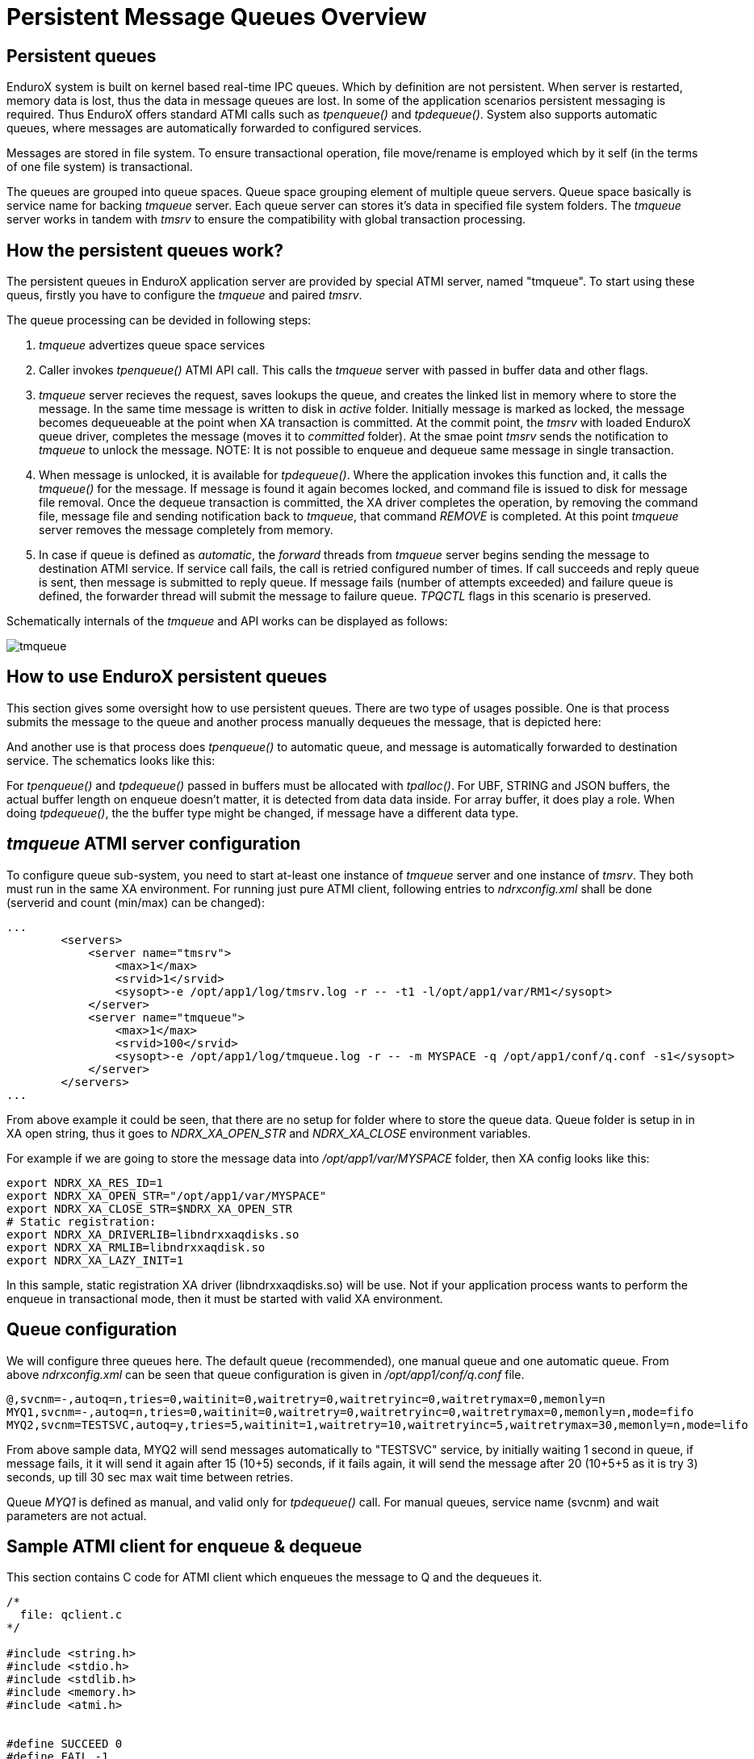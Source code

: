 Persistent Message Queues Overview
==================================
:doctype: book

Persistent queues
-----------------
EnduroX system is built on kernel based real-time IPC queues. Which by definition are not persistent.
When server is restarted, memory data is lost, thus the data in message queues are lost. In some of
the application scenarios persistent messaging is required. Thus EnduroX offers standard ATMI calls
such as 'tpenqueue()' and 'tpdequeue()'. System also supports automatic queues, where messages
are automatically forwarded to configured services.

Messages are stored in file system. To ensure transactional operation, file move/rename is
employed which by it self (in the terms of one file system) is transactional.

The queues are grouped into queue spaces. Queue space grouping element of multiple queue servers.
Queue space basically is service name for backing 'tmqueue' server. Each queue server
can stores it's data in specified file system folders. The 'tmqueue' server works in tandem with
'tmsrv' to ensure the compatibility with global transaction processing.

How the persistent queues work?
-------------------------------
The persistent queues in EnduroX application server are provided by special ATMI server, named
"tmqueue". To start using these queus, firstly you have to configure the 'tmqueue' and paired
'tmsrv'. 

The queue processing can be devided in following steps:

1. 'tmqueue' advertizes queue space services
2. Caller invokes 'tpenqueue()' ATMI API call. This calls the 'tmqueue' server with passed in buffer
data and other flags.
3. 'tmqueue' server recieves the request, saves lookups the queue, and creates the linked list in
memory where to store the message. In the same time message is written to disk in 'active' folder.
Initially message is marked as locked, the message becomes dequeueable at the point when XA 
transaction is committed. At the commit point, the 'tmsrv' with loaded EnduroX queue driver,
completes the message (moves it to 'committed' folder). At the smae point 'tmsrv' sends the notification
to 'tmqueue' to unlock the message. NOTE: It is not possible to enqueue and dequeue same message
in single transaction.
4. When message is unlocked, it is available for 'tpdequeue()'. Where the application invokes this function
and, it calls the 'tmqueue()' for the message. If message is found it again becomes locked, and command
file is issued to disk for message file removal. Once the dequeue transaction is committed, the XA driver
completes the operation, by removing the command file, message file and sending notification back
to 'tmqueue', that command 'REMOVE' is completed. At this point 'tmqueue' server removes the message
completely from memory.
5. In case if queue is defined as 'automatic', the 'forward' threads from 'tmqueue' server
begins sending the message to destination ATMI service. If service call fails, the call is 
retried configured number of times. If call succeeds and reply queue is sent, then message is submitted
to reply queue. If message fails (number of attempts exceeded) and failure queue is defined,
the forwarder thread will submit the message to failure queue. 'TPQCTL' flags in this scenario is
preserved.

Schematically internals of the 'tmqueue' and API works can be displayed as follows:

image:tmqinternals.png[caption="Figure 1: ", title="tmqueue internals", alt="tmqueue"]


How to use EnduroX persistent queues
------------------------------------
This section gives some oversight how to use persistent queues. There are two type 
of usages possible. One is that process submits the message to the queue and another
process manually dequeues the message, that is depicted here:

[dia, tpenqueue_tpdequeue.dia, tpenqueue_tpdequeue.png, x300]
-------------------------------
-------------------------------

And another use is that process does 'tpenqueue()' to automatic queue, and message is automatically
forwarded to destination service. The schematics looks like this:

[dia, tpenqueue_auto.dia, tpenqueue_auto.png, x300]
-------------------------------
-------------------------------

For 'tpenqueue()' and 'tpdequeue()' passed in buffers must be allocated with 'tpalloc()'.
For UBF, STRING and JSON buffers, the actual buffer length on enqueue doesn't matter, it is
detected from data data inside. For array buffer, it does play a role. When doing
'tpdequeue()', the the buffer type might be changed, if message have a different data
type.


'tmqueue' ATMI server configuration
-----------------------------------
To configure queue sub-system, you need to start at-least one instance of 'tmqueue' server and
one instance of 'tmsrv'. They both must run in the same XA environment. For running just pure
ATMI client, following entries to 'ndrxconfig.xml' shall be done (serverid and count (min/max) 
can be changed):

---------------------------------------------------------------------
...
        <servers>
            <server name="tmsrv">
                <max>1</max>
                <srvid>1</srvid>
                <sysopt>-e /opt/app1/log/tmsrv.log -r -- -t1 -l/opt/app1/var/RM1</sysopt>
            </server>
            <server name="tmqueue">
                <max>1</max>
                <srvid>100</srvid>
                <sysopt>-e /opt/app1/log/tmqueue.log -r -- -m MYSPACE -q /opt/app1/conf/q.conf -s1</sysopt>
            </server>
        </servers>
...
---------------------------------------------------------------------

From above example it could be seen, that there are no setup for folder where to store
the queue data. Queue folder is setup in in XA open string, thus it goes to
'NDRX_XA_OPEN_STR' and 'NDRX_XA_CLOSE' environment variables.

For example if we are going to store the message data into '/opt/app1/var/MYSPACE' folder, then
XA config looks like this:

---------------------------------------------------------------------
export NDRX_XA_RES_ID=1
export NDRX_XA_OPEN_STR="/opt/app1/var/MYSPACE"
export NDRX_XA_CLOSE_STR=$NDRX_XA_OPEN_STR
# Static registration:
export NDRX_XA_DRIVERLIB=libndrxxaqdisks.so
export NDRX_XA_RMLIB=libndrxxaqdisk.so
export NDRX_XA_LAZY_INIT=1
---------------------------------------------------------------------

In this sample, static registration XA driver (libndrxxaqdisks.so) will be use. Not if 
your application process wants to perform the enqueue in transactional mode, then it must be started
with valid XA environment.

Queue configuration
-------------------
We will configure three queues here. The default queue (recommended), one manual queue
and one automatic queue.  From above 'ndrxconfig.xml' can be seen that queue configuration
is given in '/opt/app1/conf/q.conf' file. 


---------------------------------------------------------------------
@,svcnm=-,autoq=n,tries=0,waitinit=0,waitretry=0,waitretryinc=0,waitretrymax=0,memonly=n
MYQ1,svcnm=-,autoq=n,tries=0,waitinit=0,waitretry=0,waitretryinc=0,waitretrymax=0,memonly=n,mode=fifo
MYQ2,svcnm=TESTSVC,autoq=y,tries=5,waitinit=1,waitretry=10,waitretryinc=5,waitretrymax=30,memonly=n,mode=lifo
---------------------------------------------------------------------

From above sample data, MYQ2 will send messages automatically to "TESTSVC" service, by initially waiting
1 second in queue, if message fails, it it will send it again after 15 (10+5) seconds, if it fails again, 
it will send the message after 20 (10+5+5 as it is try 3) seconds, up till 30 sec max wait time between retries.

Queue 'MYQ1' is defined as manual, and valid only for 'tpdequeue()' call. For manual queues, service name (svcnm)
and wait parameters are not actual.

Sample ATMI client for enqueue & dequeue
----------------------------------------
This section contains C code for ATMI client which enqueues the message to Q and the 
dequeues it.

---------------------------------------------------------------------

/*
  file: qclient.c
*/

#include <string.h>
#include <stdio.h>
#include <stdlib.h>
#include <memory.h>
#include <atmi.h>


#define SUCCEED 0
#define FAIL -1

int main(int argc, char** argv)
{

    int ret = SUCCEED;
    TPQCTL qc;
    int i;

    /* Initial test... */
    for (i=0; i<15; i++)
    {
        char *buf = tpalloc("CARRAY", "", 1);
        char *testbuf_ref = tpalloc("CARRAY", "", 10);
        long len=10;

        printf("loop %d ... ", i);

        testbuf_ref[0]=0;
        testbuf_ref[1]=1;
        testbuf_ref[2]=2;
        testbuf_ref[3]=3;
        testbuf_ref[4]=4;
        testbuf_ref[5]=5;
        testbuf_ref[6]=6;
        testbuf_ref[7]=7;
        testbuf_ref[8]=8;
        testbuf_ref[9]=9;

        /* alloc output buffer */
        if (NULL==buf)
        {
            fprintf(stderr, "tpalloc() failed %s\n", 
                    tpstrerror(tperrno));
            ret = FAIL;
            goto out;
        }

        /* enqueue the data buffer */
        memset(&qc, 0, sizeof(qc));
        if (SUCCEED!=tpenqueue("MYSPACE", "MYQ1", &qc, testbuf_ref, 
                len, TPNOTRAN))
        {
            fprintf(stderr, "tpenqueue() failed %s diag: %ld:%s\n", 
                    tpstrerror(tperrno), qc.diagnostic, qc.diagmsg);
            ret = FAIL;
            goto out;
        }

        /* dequeue the data buffer + allocate the output buf. */

        memset(&qc, 0, sizeof(qc));

        len = 10;
        if (SUCCEED!=tpdequeue("MYSPACE", "MYQ1", &qc, &buf, 
                &len, TPNOTRAN))
        {
            fprintf(stderr, "tpenqueue() failed %s diag: %ld:%s\n", 
                    tpstrerror(tperrno), qc.diagnostic, qc.diagmsg);
            ret = FAIL;
            goto out;
        }

        /* compare - should be equal */
        if (0!=memcmp(testbuf_ref, buf, len))
        {
            fprintf(stderr, "Buffers not equal!\n");
            ret = FAIL;
            goto out;

        }

        printf("ok\n");

        tpfree(buf);
        tpfree(testbuf_ref);
    }
    
    if (SUCCEED!=tpterm())
    {
        fprintf(stderr,"tpterm failed with: %s\n", tpstrerror(tperrno));
        ret=FAIL;
        goto out;
    }
    
out:
    return ret;
}


---------------------------------------------------------------------


The code will be built with following command line (for Linux):

---------------------------------------------------------------------

$ gcc qclient.c -o qcl -l atmiclt -l atmi -l ubf -l nstd -l rt -l dl -l m

---------------------------------------------------------------------


By assuming that runtime is started, we will try to run the tests:

---------------------------------------------------------------------

$ xadmin start -y
EnduroX v2.5.0 alpha, build May 16 2016 12:25:55

Enduro/X Middleware Platform for Distributed Transaction Processing
Copyright (C) 2015, Mavimax, Ltd. All Rights Reserved.

This software is released under one of the following licenses:
GPLv2 (or later) or Mavimax's license for commercial use.

EnduroX back-end (ndrxd) is not running
ndrxd PID (from PID file): 25799
ndrxd idle instance started.
exec tprecover -k 0myWI5nu -i 1 -e  /opt/app1/log/RECOVER -r -- -c10 :
	process id=25800 ... Started.
exec tpevsrv -k 0myWI5nu -i 300 -e  /opt/app1/log/TPEVSRV -r -N -s@TPEVPOST  --  :
	process id=25801 ... Started.
exec atmi.sv1 -k 0myWI5nu -i 1400 -e  /opt/app1/log/ATMISV1 -r --  :
	process id=25802 ... Started.
exec tmsrv -k 0myWI5nu -i 2000 -e  /opt/app1/log/tmsrv.log -r -- -t1 -l/opt/app1/var/RM1 --  :
	process id=25803 ... Started.
exec tmqueue -k 0myWI5nu -i 2010 -e  /opt/app1/log/tmqueue.log -r -- -m MYSPACE -q /opt/app1/conf/q.conf -s1 --  :
	process id=25815 ... Started.
exec cpmsrv -k 0myWI5nu -i 9999 -e  /opt/app1/log/CPMSRV -r -- -i10 -k5 --  :
	process id=25847 ... Started.
Startup finished. 6 processes started.

$ xadmin mqlc
EnduroX v2.5.0 alpha, build May 16 2016 12:25:55

Enduro/X Middleware Platform for Distributed Transaction Processing
Copyright (C) 2015, Mavimax, Ltd. All Rights Reserved.

This software is released under one of the following licenses:
GPLv2 (or later) or Mavimax's license for commercial use.

ndrxd PID (from PID file): 25799
Nd SRVID QSPACE    QNAME     FLAGS QDEF
-- ----- --------- --------- ----- --------------------
1  2010  MYSPACE   @               @,svcnm=-,autoq=n,tries=0,waitinit=0,waitretry=0,waitretryinc=0,waitretrymax=0,mode=fifo
1  2010  MYSPACE   MYQ1            MYQ1,svcnm=-,autoq=n,tries=0,waitinit=0,waitretry=0,waitretryinc=0,waitretrymax=0,mode=fifo
1  2010  MYSPACE   MYQ2            MYQ2,svcnm=TESTSVC,autoq=y,tries=5,waitinit=1,waitretry=10,waitretryinc=5,waitretrymax=30,mode=lifo


$ ./qcl 
loop 0 ... ok
loop 1 ... ok
loop 2 ... ok
loop 3 ... ok
loop 4 ... ok
loop 5 ... ok
loop 6 ... ok
loop 7 ... ok
loop 8 ... ok
loop 9 ... ok
loop 10 ... ok
loop 11 ... ok
loop 12 ... ok
loop 13 ... ok
loop 14 ... ok

---------------------------------------------------------------------


Managing the runtime
--------------------
This section contains overview of the 'xadmin' commands available for queue
management.

From above test session, can be seen how to list the queues, defined in system, by
issuing 'mqlc' (list configuration command). During the normal operations, system administrator might
want to know, how many messages are present currently in queue and what are queue statistics. For this
purpose 'mqlq' (list queues) command can be used.


---------------------------------------------------------------------
$ xadmin mqlq
EnduroX v2.5.0 alpha, build May 16 2016 12:25:55

Enduro/X Middleware Platform for Distributed Transaction Processing
Copyright (C) 2015, Mavimax, Ltd. All Rights Reserved.

This software is released under one of the following licenses:
GPLv2 (or later) or Mavimax's license for commercial use.

ndrxd PID (from PID file): 27208
Nd SRVID QSPACE    QNAME     #QUEU #LOCK #ENQ  #DEQ  #SUCC #FAIL
-- ----- --------- --------- ----- ----- ----- ----- ----- -----
1  2010  MYSPACE   MYQ1      0     0     15    15    0     0    
1  2010  MYSPACE   @         0     0     0     0     0     0    
1  2010  MYSPACE   MYQ2      0     0     0     0     0     0  
---------------------------------------------------------------------

The above listings shows, that from 'MYQ1' 15 messages was enqueued and 15 was dequeued.
In some cases you might want to see the contents of the message in Q (if it is still there).
You may use 'mqdm' (dump message) command. By modifying above example to not to remove messages
from Q. We get following picture:

---------------------------------------------------------------------
$ xadmin mqlq
Nd SRVID QSPACE    QNAME     #QUEU #LOCK #ENQ  #DEQ  #SUCC #FAIL
-- ----- --------- --------- ----- ----- ----- ----- ----- -----
1  2010  MYSPACE   MYQ1      15    0     30    15    0     0    
1  2010  MYSPACE   @         0     0     0     0     0     0    
1  2010  MYSPACE   MYQ2      0     0     0     0     0     0    
---------------------------------------------------------------------

To see the messages in queue, use command 'xadmin mqlm' (list messages):

---------------------------------------------------------------------
NDRX> mqlm -s MYSPACE -q MYQ1
ndrxd PID (from PID file): 27208
Nd SRVID MSGID (STR/Base64 mod)                       TSTAMP (UTC)      TRIES L
-- ----- -------------------------------------------- ----------------- ----- -
1  2010  UcnU2PgOTEqgG1RymbwFdwEA2gcAAAAAAAAAAAAAAAA= 16-05-18 11:55:13 0     N
1  2010  +SFyfn64R9+t9UQKSw5eHwEA2gcAAAAAAAAAAAAAAAA= 16-05-18 11:55:13 0     N
1  2010  94oZ3mwiQaKoEymTzoNiqQEA2gcAAAAAAAAAAAAAAAA= 16-05-18 11:55:13 0     N
1  2010  lFX4KFvSSYy9k2Z3PxkKrQEA2gcAAAAAAAAAAAAAAAA= 16-05-18 11:55:13 0     N
1  2010  9iGWWqBfSFCYwnq1bHgKLAEA2gcAAAAAAAAAAAAAAAA= 16-05-18 11:55:13 0     N
1  2010  rPBQj4kaSEORMbsJxxKikwEA2gcAAAAAAAAAAAAAAAA= 16-05-18 11:55:13 0     N
1  2010  avfiUp5RQr2FgbqwnuB17QEA2gcAAAAAAAAAAAAAAAA= 16-05-18 11:55:13 0     N
1  2010  yTHuuY+cQkCjzKpHjEp1kwEA2gcAAAAAAAAAAAAAAAA= 16-05-18 11:55:13 0     N
1  2010  B4yYdzo5TsGTDS37yY7uHgEA2gcAAAAAAAAAAAAAAAA= 16-05-18 11:55:13 0     N
1  2010  giD1TtTxSjyGlneR0v0WrgEA2gcAAAAAAAAAAAAAAAA= 16-05-18 11:55:13 0     N
1  2010  5T+ePpONSGSFGZ2wwRizOwEA2gcAAAAAAAAAAAAAAAA= 16-05-18 11:55:13 0     N
1  2010  EvtBS42aQcqZxD3AfIwz5gEA2gcAAAAAAAAAAAAAAAA= 16-05-18 11:55:13 0     N
1  2010  mgopJmchTv6YMS4VW68BCwEA2gcAAAAAAAAAAAAAAAA= 16-05-18 11:55:13 0     N
1  2010  KU73LYkWQcCnTQu4OpKCBAEA2gcAAAAAAAAAAAAAAAA= 16-05-18 11:55:13 0     N
1  2010  N4zPeDZ+QaydazuuPzI82QEA2gcAAAAAAAAAAAAAAAA= 16-05-18 11:55:13 0     N
---------------------------------------------------------------------

Lets say, we want to see what is in side of the first message, by using 'mqdm' (dump message) command:

---------------------------------------------------------------------
NDRX> mqdm -n 1 -i 2010 -m UcnU2PgOTEqgG1RymbwFdwEA2gcAAAAAAAAAAAAAAAA=
ndrxd PID (from PID file): 27208
*************** TPQCTL ***************
EX_QFLAGS	0
EX_QPRIORITY	0
EX_QDIAGNOSTIC	0
EX_QURCODE	0
EX_QAPPKEY	0
EX_QDELIVERY_QOS	0
EX_QREPLY_QOS	0
EX_CLTID	
EX_QREPLYQUEUE	
EX_QFAILUREQUEUE	
EX_QDIAGMSG	
EX_QMSGID	Q\c9\d4\d8\f8\0eLJ\a0\1bTr\99\bc\05w\01\00\da\07\00\00\00\00\00\00\00\00\00\00\00\00
EX_QCORRID	
*************** MESSAGE **************
* Buffer type = CARRAY
UBF :4:32427:000:20160518:145737003:d_mqdm.c:0154:Binary message contents
  0000  00 01 02 03 04 05 06 07 08 09                    ..........
NDRX> 

---------------------------------------------------------------------
So above sample does the hex dump of the binary message we enqueued. Lets say
we want to move this message to 'MYQ2' so that processes automatically (currently we do not have TESTSVC
defined. so it will fail. But anyway lets try. To move message, we can use 'mqmv' (move) command.
---------------------------------------------------------------------

NDRX> mqmv -n 1 -i2010 -m UcnU2PgOTEqgG1RymbwFdwEA2gcAAAAAAAAAAAAAAAA= -s MYSPACE -q MYQ2
ndrxd PID (from PID file): 27208
Committed
NDRX> mqlq
ndrxd PID (from PID file): 27208
Nd SRVID QSPACE    QNAME     #QUEU #LOCK #ENQ  #DEQ  #SUCC #FAIL
-- ----- --------- --------- ----- ----- ----- ----- ----- -----
1  2010  MYSPACE   MYQ1      14    0     30    16    0     0    
1  2010  MYSPACE   MYQ2      0     0     1     1     0     1    
1  2010  MYSPACE   @         0     0     0     0     0     0    
NDRX> 
---------------------------------------------------------------------

So after a while, message did fail, it was dequeued and remove.

To remove message from q, it can be 
done by 'mqrm' command, for example:

---------------------------------------------------------------------
NDRX> mqrm -n 1 -i 2010 -m +SFyfn64R9+t9UQKSw5eHwEA2gcAAAAAAAAAAAAAAAA=
ndrxd PID (from PID file): 27208
Succeed
NDRX> mqlq
ndrxd PID (from PID file): 27208
Nd SRVID QSPACE    QNAME     #QUEU #LOCK #ENQ  #DEQ  #SUCC #FAIL
-- ----- --------- --------- ----- ----- ----- ----- ----- -----
1  2010  MYSPACE   MYQ1      13    0     30    17    0     0    
1  2010  MYSPACE   MYQ2      0     0     1     1     0     1    
1  2010  MYSPACE   @         0     0     0     0     0     0   
---------------------------------------------------------------------

So after removal only 13 messages have left in queue.


Runtime queue reconfiguration
-----------------------------
If new queues needs to be defined or parameters of existing queues needs to be changed,
you may use 'mqrc' (reload config) command. This sends request to all 'tmqueue' server to re-read
the config.

Meanwhile you may define new queue during the runtime (with out changing the config) or update existing one.
Lets say we want to change 'MYQ2' to manual queue. You may do this in following way by using
'mqch' (change) command:

---------------------------------------------------------------------

NDRX> mqch -n 1 -i 2010 -qMYQ2,autoq=n
ndrxd PID (from PID file): 27208
Succeed
NDRX> mqlc
ndrxd PID (from PID file): 27208
Nd SRVID QSPACE    QNAME     FLAGS QDEF
-- ----- --------- --------- ----- --------------------
1  2010  MYSPACE   @               @,svcnm=-,autoq=n,tries=0,waitinit=0,waitretry=0,waitretryinc=0,waitretrymax=0,mode=fifo
1  2010  MYSPACE   MYQ1            MYQ1,svcnm=-,autoq=n,tries=0,waitinit=0,waitretry=0,waitretryinc=0,waitretrymax=0,mode=fifo
1  2010  MYSPACE   MYQ2            MYQ2,svcnm=TESTSVC,autoq=n,tries=5,waitinit=1,waitretry=10,waitretryinc=5,waitretrymax=30,mode=lifo

---------------------------------------------------------------------


Further study
-------------
For more use cases the 'atmitests/test028_tmq' can be analyzed. It contains test cases for supported
EnduroX duarble queue functionality.


:numbered!:

[bibliography]
Additional documentation 
------------------------
This section lists additional related documents.

[bibliography]
.Internet resources
- [[[ATMI-API]]] http://docs.oracle.com/cd/E13203_01/tuxedo/tux71/html/pgint6.htm
- [[[FML-API]]] http://docs.oracle.com/cd/E13203_01/tuxedo/tux91/fml/index.htm
- [[[XADMIN-MANPAGE]]] man xadmin
- [[[Q.CONF-MANPAGE]]] man q.conf
- [[[TMQUEUE-MANPAGE]]] man tmqueue

[glossary]
Glossary
--------
This section lists

[glossary]
ATMI::
  Application Transaction Monitor Interface

UBF::
  Unified Buffer Format it is similar API as Tuxedo's FML


////////////////////////////////////////////////////////////////
The index is normally left completely empty, it's contents being
generated automatically by the DocBook toolchain.
////////////////////////////////////////////////////////////////
